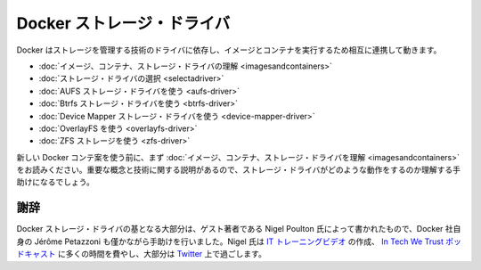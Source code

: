 .. -*- coding: utf-8 -*-
.. URL: https://docs.docker.com/engine/userguide/storagedriver/
.. SOURCE: https://github.com/docker/docker/blob/master/docs/userguide/storagedriver/index.md
   doc version: 1.10
      https://github.com/docker/docker/commits/master/docs/userguide/storagedriver/index.md
.. check date: 2016/02/10
.. ---------------------------------------------------------------------------

.. Docker storage drivers

.. _docker-storage-drivers

=======================================
Docker ストレージ・ドライバ
=======================================

.. Docker relies on driver technology to manage the storage and interactions associated with images and they containers that run them. This section contains the following pages:

Docker はストレージを管理する技術のドライバに依存し、イメージとコンテナを実行するため相互に連携して動きます。

..    Understand images, containers, and storage drivers
    Select a storage driver
    AUFS storage driver in practice
    Btrfs storage driver in practice
    Device Mapper storage driver in practice
    OverlayFS in practice
    ZFS storage in practice

* :doc:`イメージ、コンテナ、ストレージ・ドライバの理解 <imagesandcontainers>`
* :doc:`ストレージ・ドライバの選択 <selectadriver>`
* :doc:`AUFS ストレージ・ドライバを使う <aufs-driver>`
* :doc:`Btrfs ストレージ・ドライバを使う <btrfs-driver>`
* :doc:`Device Mapper ストレージ・ドライバを使う <device-mapper-driver>`
* :doc:`OverlayFS を使う <overlayfs-driver>`
* :doc:`ZFS ストレージを使う <zfs-driver>`

.. If you are new to Docker containers make sure you read “Understand images, containers, and storage drivers” first. It explains key concepts and technologies that can help you when working with storage drivers.

新しい Docker コンテ案を使う前に、まず :doc:`イメージ、コンテナ、ストレージ・ドライバを理解 <imagesandcontainers>` をお読みください。重要な概念と技術に関する説明があるので、ストレージ・ドライバがどのような動作をするのか理解する手助けになるでしょう。

.. Acknowledgement

謝辞
==========

.. The Docker storage driver material was created in large part by our guest author Nigel Poulton with a bit of help from Docker’s own Jérôme Petazzoni. In his spare time Nigel creates IT training videos, co-hosts the weekly In Tech We Trust podcast, and lives it large on Twitter.

Docker ストレージ・ドライバの基となる大部分は、ゲスト著者である Nigel Poulton 氏によって書かれたもので、Docker 社自身の Jérôme Petazzoni も僅かながら手助けを行いました。Nigel 氏は `IT トレーニングビデオ <http://www.pluralsight.com/author/nigel-poulton>`_ の作成、 `In Tech We Trust ポッドキャスト <http://intechwetrustpodcast.com/>`_ に多くの時間を費やし、大部分は `Twitter <https://twitter.com/nigelpoulton>`_ 上で過ごします。
